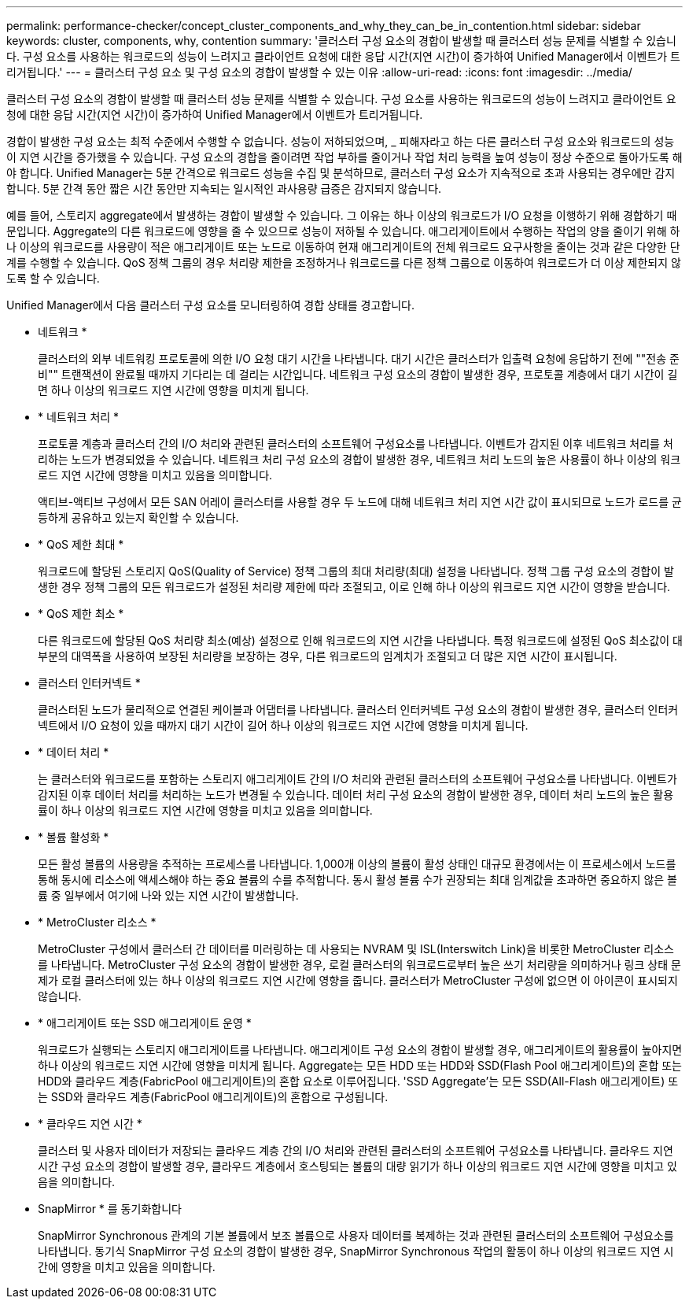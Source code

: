 ---
permalink: performance-checker/concept_cluster_components_and_why_they_can_be_in_contention.html 
sidebar: sidebar 
keywords: cluster, components, why, contention 
summary: '클러스터 구성 요소의 경합이 발생할 때 클러스터 성능 문제를 식별할 수 있습니다. 구성 요소를 사용하는 워크로드의 성능이 느려지고 클라이언트 요청에 대한 응답 시간(지연 시간)이 증가하여 Unified Manager에서 이벤트가 트리거됩니다.' 
---
= 클러스터 구성 요소 및 구성 요소의 경합이 발생할 수 있는 이유
:allow-uri-read: 
:icons: font
:imagesdir: ../media/


[role="lead"]
클러스터 구성 요소의 경합이 발생할 때 클러스터 성능 문제를 식별할 수 있습니다. 구성 요소를 사용하는 워크로드의 성능이 느려지고 클라이언트 요청에 대한 응답 시간(지연 시간)이 증가하여 Unified Manager에서 이벤트가 트리거됩니다.

경합이 발생한 구성 요소는 최적 수준에서 수행할 수 없습니다. 성능이 저하되었으며, _ 피해자라고 하는 다른 클러스터 구성 요소와 워크로드의 성능이 지연 시간을 증가했을 수 있습니다. 구성 요소의 경합을 줄이려면 작업 부하를 줄이거나 작업 처리 능력을 높여 성능이 정상 수준으로 돌아가도록 해야 합니다. Unified Manager는 5분 간격으로 워크로드 성능을 수집 및 분석하므로, 클러스터 구성 요소가 지속적으로 초과 사용되는 경우에만 감지합니다. 5분 간격 동안 짧은 시간 동안만 지속되는 일시적인 과사용량 급증은 감지되지 않습니다.

예를 들어, 스토리지 aggregate에서 발생하는 경합이 발생할 수 있습니다. 그 이유는 하나 이상의 워크로드가 I/O 요청을 이행하기 위해 경합하기 때문입니다. Aggregate의 다른 워크로드에 영향을 줄 수 있으므로 성능이 저하될 수 있습니다. 애그리게이트에서 수행하는 작업의 양을 줄이기 위해 하나 이상의 워크로드를 사용량이 적은 애그리게이트 또는 노드로 이동하여 현재 애그리게이트의 전체 워크로드 요구사항을 줄이는 것과 같은 다양한 단계를 수행할 수 있습니다. QoS 정책 그룹의 경우 처리량 제한을 조정하거나 워크로드를 다른 정책 그룹으로 이동하여 워크로드가 더 이상 제한되지 않도록 할 수 있습니다.

Unified Manager에서 다음 클러스터 구성 요소를 모니터링하여 경합 상태를 경고합니다.

* 네트워크 *
+
클러스터의 외부 네트워킹 프로토콜에 의한 I/O 요청 대기 시간을 나타냅니다. 대기 시간은 클러스터가 입출력 요청에 응답하기 전에 ""전송 준비"" 트랜잭션이 완료될 때까지 기다리는 데 걸리는 시간입니다. 네트워크 구성 요소의 경합이 발생한 경우, 프로토콜 계층에서 대기 시간이 길면 하나 이상의 워크로드 지연 시간에 영향을 미치게 됩니다.

* * 네트워크 처리 *
+
프로토콜 계층과 클러스터 간의 I/O 처리와 관련된 클러스터의 소프트웨어 구성요소를 나타냅니다. 이벤트가 감지된 이후 네트워크 처리를 처리하는 노드가 변경되었을 수 있습니다. 네트워크 처리 구성 요소의 경합이 발생한 경우, 네트워크 처리 노드의 높은 사용률이 하나 이상의 워크로드 지연 시간에 영향을 미치고 있음을 의미합니다.

+
액티브-액티브 구성에서 모든 SAN 어레이 클러스터를 사용할 경우 두 노드에 대해 네트워크 처리 지연 시간 값이 표시되므로 노드가 로드를 균등하게 공유하고 있는지 확인할 수 있습니다.

* * QoS 제한 최대 *
+
워크로드에 할당된 스토리지 QoS(Quality of Service) 정책 그룹의 최대 처리량(최대) 설정을 나타냅니다. 정책 그룹 구성 요소의 경합이 발생한 경우 정책 그룹의 모든 워크로드가 설정된 처리량 제한에 따라 조절되고, 이로 인해 하나 이상의 워크로드 지연 시간이 영향을 받습니다.

* * QoS 제한 최소 *
+
다른 워크로드에 할당된 QoS 처리량 최소(예상) 설정으로 인해 워크로드의 지연 시간을 나타냅니다. 특정 워크로드에 설정된 QoS 최소값이 대부분의 대역폭을 사용하여 보장된 처리량을 보장하는 경우, 다른 워크로드의 임계치가 조절되고 더 많은 지연 시간이 표시됩니다.

* 클러스터 인터커넥트 *
+
클러스터된 노드가 물리적으로 연결된 케이블과 어댑터를 나타냅니다. 클러스터 인터커넥트 구성 요소의 경합이 발생한 경우, 클러스터 인터커넥트에서 I/O 요청이 있을 때까지 대기 시간이 길어 하나 이상의 워크로드 지연 시간에 영향을 미치게 됩니다.

* * 데이터 처리 *
+
는 클러스터와 워크로드를 포함하는 스토리지 애그리게이트 간의 I/O 처리와 관련된 클러스터의 소프트웨어 구성요소를 나타냅니다. 이벤트가 감지된 이후 데이터 처리를 처리하는 노드가 변경될 수 있습니다. 데이터 처리 구성 요소의 경합이 발생한 경우, 데이터 처리 노드의 높은 활용률이 하나 이상의 워크로드 지연 시간에 영향을 미치고 있음을 의미합니다.

* * 볼륨 활성화 *
+
모든 활성 볼륨의 사용량을 추적하는 프로세스를 나타냅니다. 1,000개 이상의 볼륨이 활성 상태인 대규모 환경에서는 이 프로세스에서 노드를 통해 동시에 리소스에 액세스해야 하는 중요 볼륨의 수를 추적합니다. 동시 활성 볼륨 수가 권장되는 최대 임계값을 초과하면 중요하지 않은 볼륨 중 일부에서 여기에 나와 있는 지연 시간이 발생합니다.

* * MetroCluster 리소스 *
+
MetroCluster 구성에서 클러스터 간 데이터를 미러링하는 데 사용되는 NVRAM 및 ISL(Interswitch Link)을 비롯한 MetroCluster 리소스를 나타냅니다. MetroCluster 구성 요소의 경합이 발생한 경우, 로컬 클러스터의 워크로드로부터 높은 쓰기 처리량을 의미하거나 링크 상태 문제가 로컬 클러스터에 있는 하나 이상의 워크로드 지연 시간에 영향을 줍니다. 클러스터가 MetroCluster 구성에 없으면 이 아이콘이 표시되지 않습니다.

* * 애그리게이트 또는 SSD 애그리게이트 운영 *
+
워크로드가 실행되는 스토리지 애그리게이트를 나타냅니다. 애그리게이트 구성 요소의 경합이 발생할 경우, 애그리게이트의 활용률이 높아지면 하나 이상의 워크로드 지연 시간에 영향을 미치게 됩니다. Aggregate는 모든 HDD 또는 HDD와 SSD(Flash Pool 애그리게이트)의 혼합 또는 HDD와 클라우드 계층(FabricPool 애그리게이트)의 혼합 요소로 이루어집니다. 'SSD Aggregate'는 모든 SSD(All-Flash 애그리게이트) 또는 SSD와 클라우드 계층(FabricPool 애그리게이트)의 혼합으로 구성됩니다.

* * 클라우드 지연 시간 *
+
클러스터 및 사용자 데이터가 저장되는 클라우드 계층 간의 I/O 처리와 관련된 클러스터의 소프트웨어 구성요소를 나타냅니다. 클라우드 지연 시간 구성 요소의 경합이 발생할 경우, 클라우드 계층에서 호스팅되는 볼륨의 대량 읽기가 하나 이상의 워크로드 지연 시간에 영향을 미치고 있음을 의미합니다.

* SnapMirror * 를 동기화합니다
+
SnapMirror Synchronous 관계의 기본 볼륨에서 보조 볼륨으로 사용자 데이터를 복제하는 것과 관련된 클러스터의 소프트웨어 구성요소를 나타냅니다. 동기식 SnapMirror 구성 요소의 경합이 발생한 경우, SnapMirror Synchronous 작업의 활동이 하나 이상의 워크로드 지연 시간에 영향을 미치고 있음을 의미합니다.


